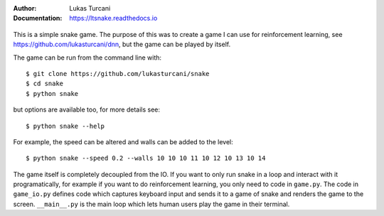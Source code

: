 :Author: Lukas Turcani
:Documentation: https://ltsnake.readthedocs.io

.. figure:: images/gameplay.gif

This is a simple snake game. The purpose of this was to create a game
I can use for reinforcement learning, see
https://github.com/lukasturcani/dnn, but the game can be played by
itself.

The game can be run from the command line with::

    $ git clone https://github.com/lukasturcani/snake
    $ cd snake
    $ python snake

but options are available too, for more details see::

    $ python snake --help

For example, the speed can be altered and walls can
be added to the level::

    $ python snake --speed 0.2 --walls 10 10 10 11 10 12 10 13 10 14

The game itself is completely decoupled from the IO. If you want to
only run snake in a loop and interact with it programatically,
for example if you want to do reinforcement learning, you only need to
code in ``game.py``. The code in ``game_io.py`` defines code which
captures keyboard input and sends it to a game of snake and renders the
game to the screen. ``__main__.py`` is the main loop which lets human
users play the game in their terminal.
